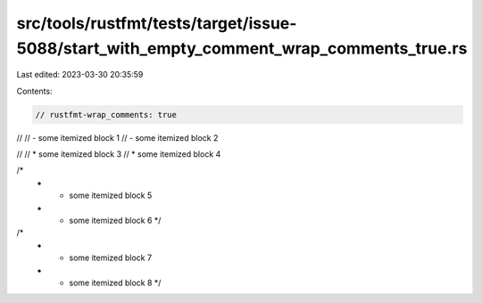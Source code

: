 src/tools/rustfmt/tests/target/issue-5088/start_with_empty_comment_wrap_comments_true.rs
========================================================================================

Last edited: 2023-03-30 20:35:59

Contents:

.. code-block:: rs

    // rustfmt-wrap_comments: true

//
// - some itemized block 1
// - some itemized block 2

//
// * some itemized block 3
// * some itemized block 4

/*
 * - some itemized block 5
 * - some itemized block 6 */

/*
 * * some itemized block 7
 * * some itemized block 8 */


